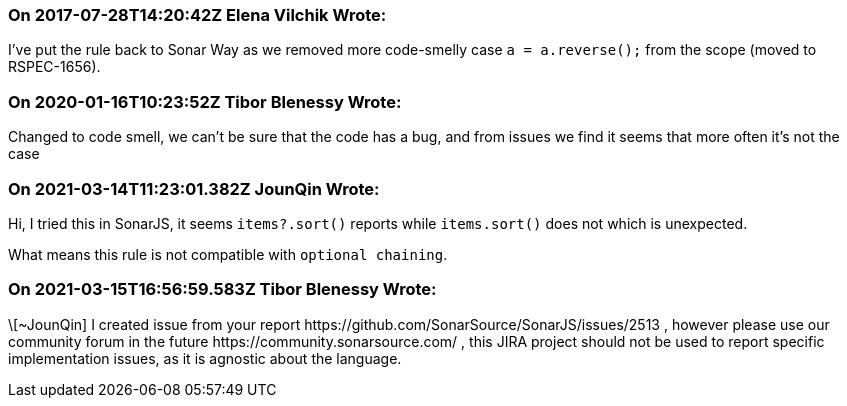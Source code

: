 === On 2017-07-28T14:20:42Z Elena Vilchik Wrote:
I've put the rule back to Sonar Way as we removed more code-smelly case ``++a = a.reverse();++`` from the scope (moved to RSPEC-1656).   

=== On 2020-01-16T10:23:52Z Tibor Blenessy Wrote:
Changed to code smell, we can't be sure that the code has a bug, and from issues we find it seems that more often it's not the case

=== On 2021-03-14T11:23:01.382Z JounQin Wrote:
Hi, I tried this in SonarJS, it seems `items?.sort()` reports while `items.sort()` does not which is unexpected.


What means this rule is not compatible with `optional chaining`.

=== On 2021-03-15T16:56:59.583Z Tibor Blenessy Wrote:
\[~JounQin] I created issue from your report \https://github.com/SonarSource/SonarJS/issues/2513 , however please use our community forum in the future \https://community.sonarsource.com/ ,  this JIRA project should not be used to report specific implementation issues, as it is agnostic about the language.

